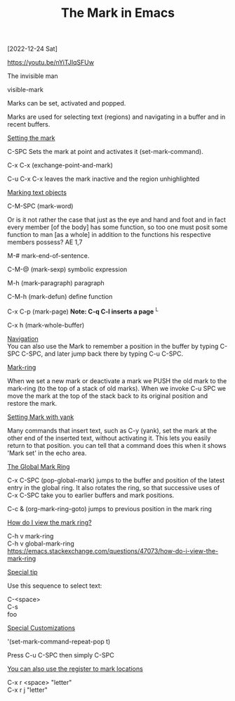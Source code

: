 #+title: The Mark in Emacs
#+OPTIONS: \n:t 
[2022-12-24 Sat]

https://youtu.be/nYiTJIqSFUw

The invisible man

visible-mark

Marks can be set, activated and popped.

Marks are used for selecting text (regions) and navigating in a buffer and in recent buffers.

_Setting the mark_

C-SPC Sets the mark at point and activates it (set-mark-command).

C-x C-x (exchange-point-and-mark)

C-u C-x C-x leaves the mark inactive and the region unhighlighted

_Marking text objects_

C-M-SPC (mark-word)

Or is it not rather the case that just as the eye and hand and foot and in fact every member [of the body] has some function, so too one must posit some function to man [as a whole] in addition to the functions his respective members possess? AE 1,7

M-# mark-end-of-sentence.

C-M-@ (mark-sexp) symbolic expression

M-h (mark-paragraph) paragraph

C-M-h (mark-defun) define function

C-x C-p (mark-page) *Note: C-q C-l inserts a page* ^L

C-x h (mark-whole-buffer)

_Navigation_
You can also use the Mark to remember a position in the buffer by typing C-SPC C-SPC, and later jump back there by typing C-u C-SPC.

_Mark-ring_

When we set a new mark or deactivate a mark we PUSH the old mark to the mark-ring (to the top of a stack of old marks). When we invoke C-u SPC we move the mark at the top of the stack back to its original position and restore the mark. 

_Setting Mark with yank_

Many commands that insert text, such as C-y (yank), set the mark at the other end of the inserted text, without activating it. This lets you easily return to that position. you can tell that a command does this when it shows 'Mark set' in the echo area.

_The Global Mark Ring_

C-x C-SPC (pop-global-mark) jumps to the buffer and position of the latest entry in the global ring. It also rotates the ring, so that successive uses of C-x C-SPC take you to earlier buffers and mark positions.

C-c & (org-mark-ring-goto) jumps to previous position in the mark ring

_How do I view the mark ring?_

C-h v mark-ring
C-h v global-mark-ring
https://emacs.stackexchange.com/questions/47073/how-do-i-view-the-mark-ring

_Special tip_

Use this sequence to select text:

C-<space>
C-s
foo

_Special Customizations_

'(set-mark-command-repeat-pop t)

Press C-u C-SPC then simply C-SPC

_You can also use the register to mark locations_

C-x r <space> "letter"
C-x r j "letter"
